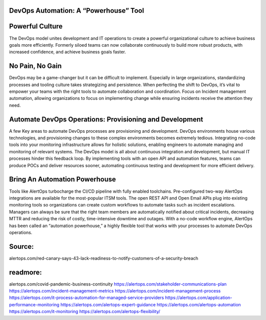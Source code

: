 DevOps Automation: A “Powerhouse” Tool
========

Powerful Culture
====
The DevOps model unites development and IT operations to create a powerful organizational culture to achieve business goals more efficiently. Formerly siloed teams can now collaborate continuously to build more robust products, with increased confidence, and achieve business goals faster. 

No Pain, No Gain 
====
DevOps may be a game-changer but it can be difficult to implement. Especially in large organizations, standardizing processes and tooling culture takes strategizing and persistence. When perfecting the shift to DevOps, it’s vital to empower your teams with the right tools to automate collaboration and coordination. Focus on Incident management automation, allowing organizations to focus on implementing change while ensuring incidents receive the attention they need.

Automate DevOps Operations: Provisioning and Development 
=====
A few Key areas to automate DevOps processes are provisioning and development. DevOps environments house various technologies, and provisioning changes to these complex environments becomes extremely tedious. Integrating no-code tools into your monitoring infrastructure allows for holistic solutions, enabling engineers to automate managing and monitoring of relevant systems. The DevOps model is all about continuous integration and development, but manual IT processes hinder this feedback loop. By implementing tools with an open API and automation features, teams can produce POCs and deliver resources sooner, automating continuous testing and development for more efficient delivery.

Bring An Automation Powerhouse 
====
Tools like AlertOps turbocharge the CI/CD pipeline with fully enabled toolchains. Pre-configured two-way AlertOps integrations are available for the most-popular ITSM tools. The open REST API and Open Email APIs plug into existing monitoring tools so organizations can create custom workflows to automate tasks such as incident escalations. Managers can always be sure that the right team members are automatically notified about critical incidents, decreasing MTTR and reducing the risk of costly, time-intensive downtime and outages. With a no-code workflow engine, AlertOps has been called an “automation powerhouse,” a highly flexible tool that works with your processes to automate DevOps operations.  


Source:
========
alertops.com/red-canary-says-43-lack-readiness-to-notify-customers-of-a-security-breach

readmore:
========

alertops.com/covid-pandemic-business-continuity
https://alertops.com/stakeholder-communications-plan
https://alertops.com/incident-management-metrics
https://alertops.com/incident-management-process
https://alertops.com/it-process-automation-for-managed-service-providers
https://alertops.com/application-performance-monitoring
https://alertops.com/alertops-expert-guidance
https://alertops.com/alertops-automation
https://alertops.com/it-monitoring
https://alertops.com/alertops-flexibility/
